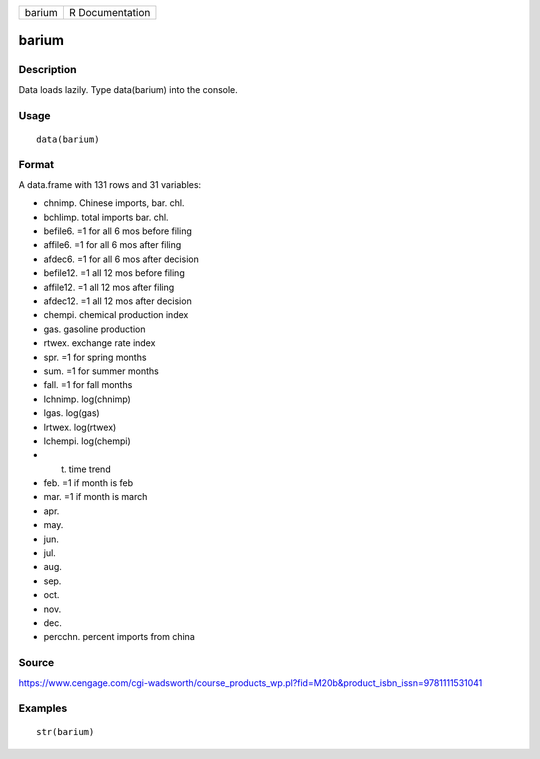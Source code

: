 +----------+-------------------+
| barium   | R Documentation   |
+----------+-------------------+

barium
------

Description
~~~~~~~~~~~

Data loads lazily. Type data(barium) into the console.

Usage
~~~~~

::

    data(barium)

Format
~~~~~~

A data.frame with 131 rows and 31 variables:

-  chnimp. Chinese imports, bar. chl.

-  bchlimp. total imports bar. chl.

-  befile6. =1 for all 6 mos before filing

-  affile6. =1 for all 6 mos after filing

-  afdec6. =1 for all 6 mos after decision

-  befile12. =1 all 12 mos before filing

-  affile12. =1 all 12 mos after filing

-  afdec12. =1 all 12 mos after decision

-  chempi. chemical production index

-  gas. gasoline production

-  rtwex. exchange rate index

-  spr. =1 for spring months

-  sum. =1 for summer months

-  fall. =1 for fall months

-  lchnimp. log(chnimp)

-  lgas. log(gas)

-  lrtwex. log(rtwex)

-  lchempi. log(chempi)

-  t. time trend

-  feb. =1 if month is feb

-  mar. =1 if month is march

-  apr.

-  may.

-  jun.

-  jul.

-  aug.

-  sep.

-  oct.

-  nov.

-  dec.

-  percchn. percent imports from china

Source
~~~~~~

https://www.cengage.com/cgi-wadsworth/course_products_wp.pl?fid=M20b&product_isbn_issn=9781111531041

Examples
~~~~~~~~

::

     str(barium)
